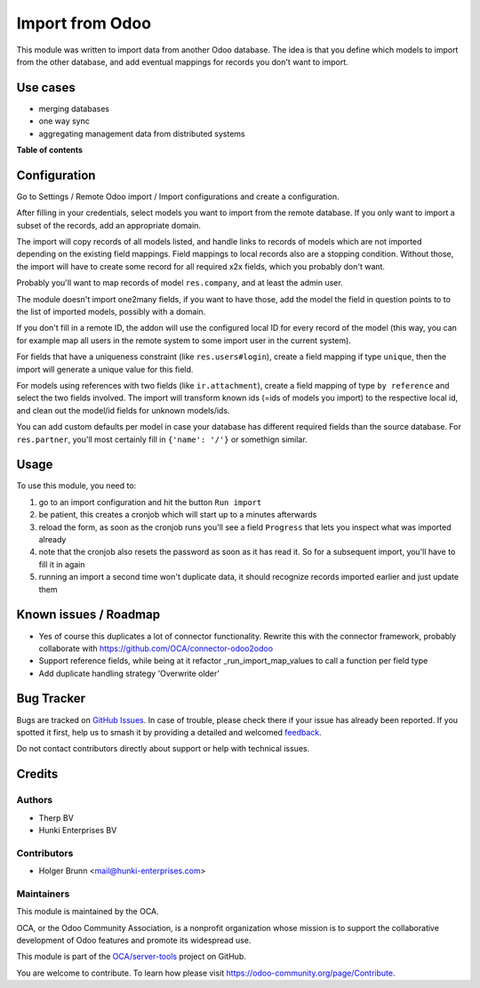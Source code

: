 ================
Import from Odoo
================

.. 
   !!!!!!!!!!!!!!!!!!!!!!!!!!!!!!!!!!!!!!!!!!!!!!!!!!!!
   !! This file is generated by oca-gen-addon-readme !!
   !! changes will be overwritten.                   !!
   !!!!!!!!!!!!!!!!!!!!!!!!!!!!!!!!!!!!!!!!!!!!!!!!!!!!
   !! source digest: sha256:a31fdcdd32fccf6ccd53e3a2182c7b8b986348d54bb814a5f7fe63624b13e4b9
   !!!!!!!!!!!!!!!!!!!!!!!!!!!!!!!!!!!!!!!!!!!!!!!!!!!!

.. |badge1| image:: https://img.shields.io/badge/maturity-Beta-yellow.png
    :target: https://odoo-community.org/page/development-status
    :alt: Beta
.. |badge2| image:: https://img.shields.io/badge/licence-AGPL--3-blue.png
    :target: http://www.gnu.org/licenses/agpl-3.0-standalone.html
    :alt: License: AGPL-3
.. |badge3| image:: https://img.shields.io/badge/github-OCA%2Fserver--tools-lightgray.png?logo=github
    :target: https://github.com/OCA/server-tools/tree/16.0/base_import_odoo
    :alt: OCA/server-tools
.. |badge4| image:: https://img.shields.io/badge/weblate-Translate%20me-F47D42.png
    :target: https://translation.odoo-community.org/projects/server-tools-16-0/server-tools-16-0-base_import_odoo
    :alt: Translate me on Weblate
.. |badge5| image:: https://img.shields.io/badge/runboat-Try%20me-875A7B.png
    :target: https://runboat.odoo-community.org/builds?repo=OCA/server-tools&target_branch=16.0
    :alt: Try me on Runboat

|badge1| |badge2| |badge3| |badge4| |badge5|

This module was written to import data from another Odoo database. The idea is that you define which models to import from the other database, and add eventual mappings for records you don't want to import.

Use cases
=========

- merging databases
- one way sync
- aggregating management data from distributed systems

**Table of contents**

.. contents::
   :local:

Configuration
=============

Go to Settings / Remote Odoo import / Import configurations and create a configuration.

After filling in your credentials, select models you want to import from the remote database. If you only want to import a subset of the records, add an appropriate domain.

The import will copy records of all models listed, and handle links to records of models which are not imported depending on the existing field mappings. Field mappings to local records also are a stopping condition. Without those, the import will have to create some record for all required x2x fields, which you probably don't want.

Probably you'll want to map records of model ``res.company``, and at least the admin user.

The module doesn't import one2many fields, if you want to have those, add the model the field in question points to to the list of imported models, possibly with a domain.

If you don't fill in a remote ID, the addon will use the configured local ID for every record of the model (this way, you can for example map all users in the remote system to some import user in the current system).

For fields that have a uniqueness constraint (like ``res.users#login``), create a field mapping if type ``unique``, then the import will generate a unique value for this field.

For models using references with two fields (like ``ir.attachment``), create a field mapping of type ``by reference`` and select the two fields involved. The import will transform known ids (=ids of models you import) to the respective local id, and clean out the model/id fields for unknown models/ids.

You can add custom defaults per model in case your database has different required fields than the source database. For ``res.partner``, you'll most certainly fill in ``{'name': '/'}`` or somethign similar.

Usage
=====

To use this module, you need to:

#. go to an import configuration and hit the button ``Run import``
#. be patient, this creates a cronjob which will start up to a minutes afterwards
#. reload the form, as soon as the cronjob runs you'll see a field ``Progress`` that lets you inspect what was imported already
#. note that the cronjob also resets the password as soon as it has read it. So for a subsequent import, you'll have to fill it in again
#. running an import a second time won't duplicate data, it should recognize records imported earlier and just update them

Known issues / Roadmap
======================

* Yes of course this duplicates a lot of connector functionality. Rewrite this with the connector framework, probably collaborate with https://github.com/OCA/connector-odoo2odoo
* Support reference fields, while being at it refactor _run_import_map_values to call a function per field type
* Add duplicate handling strategy 'Overwrite older'

Bug Tracker
===========

Bugs are tracked on `GitHub Issues <https://github.com/OCA/server-tools/issues>`_.
In case of trouble, please check there if your issue has already been reported.
If you spotted it first, help us to smash it by providing a detailed and welcomed
`feedback <https://github.com/OCA/server-tools/issues/new?body=module:%20base_import_odoo%0Aversion:%2016.0%0A%0A**Steps%20to%20reproduce**%0A-%20...%0A%0A**Current%20behavior**%0A%0A**Expected%20behavior**>`_.

Do not contact contributors directly about support or help with technical issues.

Credits
=======

Authors
~~~~~~~

* Therp BV
* Hunki Enterprises BV

Contributors
~~~~~~~~~~~~

* Holger Brunn <mail@hunki-enterprises.com>

Maintainers
~~~~~~~~~~~

This module is maintained by the OCA.

.. image:: https://odoo-community.org/logo.png
   :alt: Odoo Community Association
   :target: https://odoo-community.org

OCA, or the Odoo Community Association, is a nonprofit organization whose
mission is to support the collaborative development of Odoo features and
promote its widespread use.

This module is part of the `OCA/server-tools <https://github.com/OCA/server-tools/tree/16.0/base_import_odoo>`_ project on GitHub.

You are welcome to contribute. To learn how please visit https://odoo-community.org/page/Contribute.
